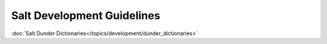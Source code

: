 ===========================
Salt Development Guidelines
===========================


:doc:`Salt Dunder Dictionaries</topics/development/dunder_dictionaries>`
